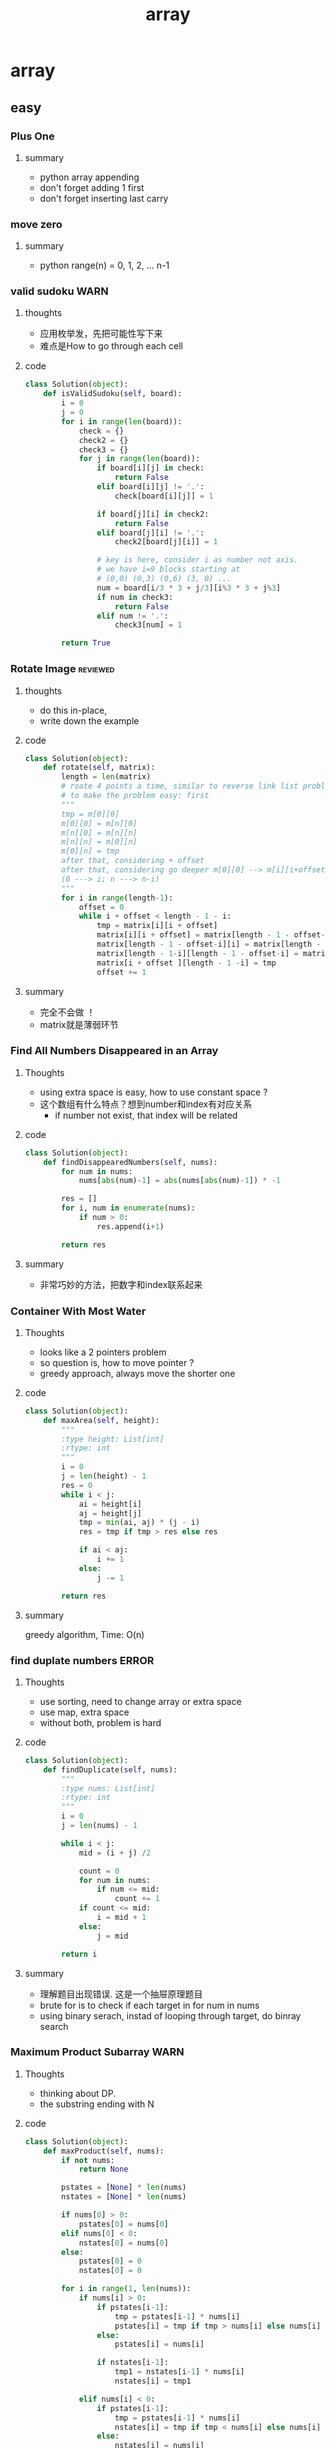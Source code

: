 #+TITLE: array 
#+INFOJS_OPT: path:org-info.js
#+INFOJS_OPT: toc:nil ltoc:t view:info mouse:underline buttons:nil
#+INFOJS_OPT: up:https://orgmode.org/worg/
#+INFOJS_OPT: home:https://orgmode.org

* array 
** easy
*** Plus One
**** summary
    - python array appending 
    - don't forget adding 1 first 
    - don't forget inserting last carry 

*** move zero 
**** summary
    - python range(n) = 0, 1, 2, ... n-1
*** valid sudoku                                                       :WARN:
**** thoughts 
    - 应用枚举发，先把可能性写下来
    - 难点是How to go through each cell 
**** code 
 #+begin_src python
 class Solution(object):
     def isValidSudoku(self, board):
         i = 0
         j = 0
         for i in range(len(board)):
             check = {}
             check2 = {}
             check3 = {}
             for j in range(len(board)):
                 if board[i][j] in check:
                     return False
                 elif board[i][j] != '.':
                     check[board[i][j]] = 1
                    
                 if board[j][i] in check2:
                     return False
                 elif board[j][i] != '.':
                     check2[board[j][i]] = 1
                
                 # key is here, consider i as number not axis.
                 # we have i=9 blocks starting at 
                 # (0,0) (0,3) (0,6) (3, 0) ... 
                 num = board[i/3 * 3 + j/3][i%3 * 3 + j%3]
                 if num in check3:
                     return False
                 elif num != '.':
                     check3[num] = 1
                                      
         return True                    
 #+end_src

*** Rotate Image                                                   :reviewed:
**** thoughts
    - do this in-place, 
    - write down the example 
**** code
 #+begin_src python
 class Solution(object):
     def rotate(self, matrix):
         length = len(matrix)
         # roate 4 points a time, similar to reverse link list problem 
         # to make the problem easy: first 
         """
         tmp = m[0][0]
         m[0][0] = m[n][0]
         m[n][0] = m[n][n]
         m[n][n] = m[0][n]
         m[0][n] = tmp
         after that, considering + offset 
         after that, considering go deeper m[0][0] --> m[i][i+offset]
         (0 ---> i; n ---> n-i)
         """
         for i in range(length-1):
             offset = 0
             while i + offset < length - 1 - i:
                 tmp = matrix[i][i + offset]
                 matrix[i][i + offset] = matrix[length - 1 - offset-i][i]
                 matrix[length - 1 - offset-i][i] = matrix[length - 1-i][length - 1 - offset-i ]
                 matrix[length - 1-i][length - 1 - offset-i] = matrix[i + offset ][length - 1 -i]
                 matrix[i + offset ][length - 1 -i] = tmp
                 offset += 1
 #+end_src
**** summary
    - 完全不会做 ！
    - matrix就是薄弱环节


*** Find All Numbers Disappeared in an Array
**** Thoughts
     - using extra space is easy, how to use constant space ? 
     - 这个数组有什么特点？想到number和index有对应关系
       - if number not exist, that index will be related
**** code
     #+begin_src python
class Solution(object):
    def findDisappearedNumbers(self, nums):
        for num in nums:
            nums[abs(num)-1] = abs(nums[abs(num)-1]) * -1
            
        res = []
        for i, num in enumerate(nums):
            if num > 0:
                res.append(i+1)
        
        return res
     #+end_src
**** summary
     - 非常巧妙的方法，把数字和index联系起来


*** Container With Most Water
**** Thoughts
     - looks like a 2 pointers problem 
     - so question is, how to move pointer ?
     - greedy approach, always move the shorter one 
**** code
     #+begin_src python
class Solution(object):
    def maxArea(self, height):
        """
        :type height: List[int]
        :rtype: int
        """
        i = 0
        j = len(height) - 1
        res = 0
        while i < j:
            ai = height[i]
            aj = height[j]
            tmp = min(ai, aj) * (j - i)
            res = tmp if tmp > res else res
            
            if ai < aj:           
                i += 1
            else:         
                j -= 1
                
        return res
     #+end_src
**** summary
     greedy algorithm, Time: O(n)

*** find duplate numbers                                              :ERROR:
**** Thoughts
     - use sorting, need to change array or extra space
     - use map, extra space 
     - without both, problem is hard
**** code
     #+begin_src python
class Solution(object):
    def findDuplicate(self, nums):
        """
        :type nums: List[int]
        :rtype: int
        """
        i = 0
        j = len(nums) - 1
        
        while i < j:
            mid = (i + j) /2
            
            count = 0
            for num in nums:
                if num <= mid:
                    count += 1
            if count <= mid:
                i = mid + 1
            else:
                j = mid
       
        return i 
     #+end_src
**** summary
     - 理解题目出现错误. 这是一个抽屉原理题目
     - brute for is to check if each target in for num in nums
     - using binary serach, instad of looping through target, do binray search


*** Maximum Product Subarray                                           :WARN:
**** Thoughts
     - thinking about DP.
     - the substring ending with N
**** code
     #+begin_src python
 class Solution(object):
     def maxProduct(self, nums):
         if not nums:
             return None
        
         pstates = [None] * len(nums)
         nstates = [None] * len(nums)
        
         if nums[0] > 0:
             pstates[0] = nums[0]
         elif nums[0] < 0:
             nstates[0] = nums[0]
         else:
             pstates[0] = 0
             nstates[0] = 0
        
         for i in range(1, len(nums)):                                    
             if nums[i] > 0: 
                 if pstates[i-1]:
                     tmp = pstates[i-1] * nums[i]
                     pstates[i] = tmp if tmp > nums[i] else nums[i]
                 else:
                     pstates[i] = nums[i]
                    
                 if nstates[i-1]:
                     tmp1 = nstates[i-1] * nums[i]
                     nstates[i] = tmp1
                    
             elif nums[i] < 0:
                 if pstates[i-1]:
                     tmp = pstates[i-1] * nums[i]
                     nstates[i] = tmp if tmp < nums[i] else nums[i]
                 else:
                     nstates[i] = nums[i]
                 if nstates[i-1]:
                     tmp1 = nstates[i-1] * nums[i]
                     pstates[i] = tmp1
             else:
                 pstates[i] = 0
                 nstates[i] = 0
                    
                    
         maxp = -1000000            
         for p in pstates + nstates:
             maxp = p if p > maxp else maxp
            
         return maxp
     #+end_src
**** summary
     - use straight forward implementation 
     - 不要取巧，直接用None来初始化state table

*** Spiral Matrix
**** Thoughts
     - 找规律, find the common law
     - matrix problem, write down the first interation, then adding K 
     - Exit condition ? 
**** code
     #+begin_src python
 class Solution(object):
     def spiralOrder(self, matrix):
         if not matrix:
             return []
        
         im = len(matrix)
         jn = len(matrix[0])
         res = []
         k = 0
         count = 0
         while True:               
             for j in range(k, jn-k):
                 res.append(matrix[k][j])
                 count += 1
            
             if count >= im * jn:
                 break
                        
             for i in range(k+1, im - k):
                 res.append(matrix[i][jn-1-k])
                 count += 1
                
             if count >= im * jn:
                 break                
                
             for j in range(jn-1-1-k, -1+k, -1):
                 res.append(matrix[im-1-k][j])
                 count += 1
                
             if count >= im * jn:
                 break
                
             for i in range(im-1-1-k, 0+k, -1):
                 res.append(matrix[i][0+k])
                 count += 1
            
             if count >= im * jn:
                 break                            
             k += 1
         return res
                    
     #+end_src
**** summary
     - How to Exit ? a easy way is to check the number of result array 
     - array problem, always has corner cases 



*** Minimum Path Sum
**** Thoughts
     - obviously it's a DP problem 
**** code
     #+begin_src python
 class Solution(object):
     def minPathSum(self, grid):
         # f(i, j ) = f(i-1, j) or f(i, j-1)
         if not grid:
             return 0
            
         r_num = len(grid)
         c_num = len(grid[0])
        
         state = [[None] * c_num for _ in range(r_num)]
        
         k = 0
         state[0][0] = grid[0][0]
        
         while k < r_num and k < c_num:
             for j in range(k, c_num):
                 if k == 0:
                     if j > 0:
                         state[0][j] = state[0][j-1] + grid[0][j]
                 else:
                     state[k][j] = min(state[k-1][j], state[k][j-1]) + grid[k][j]
                
             for i in range(k, r_num):
                 if k == 0:
                     if i > 0:
                         state[i][0] = state[i-1][0] + grid[i][0]
                 else:
                     state[i][k] = min(state[i-1][k], state[i][k-1]) + grid[i][k]                
             k += 1         
         return state[r_num-1][c_num-1]
     #+end_src
**** summary

*** Subarray Sum Equals K                                             :ERROR:
**** Thoughts
     - brute force + state array 
     - at first thinking about i,j 
       - better solution: sum(i) - sum(j) == k 
     - best solution, using map to save sum_state for quick access 
**** code
     #+begin_src python
 class Solution(object):
     def subarraySum(self, nums, k):
         count = 0
         sum_map = { 0 : 1 }
         sum = 0
         for i in range(len(nums)):
             sum += nums[i]
             if sum - k in sum_map:
                 count += sum_map[sum-k]
            
             sum_map[sum] = sum_map.get(sum, 0) + 1
        
         return count 
     #+end_src
**** summary
     - n^2 brute force can usally converted to 1 dimension state array 
     - 求和，考虑反其道，看看能不能用减法
       - for example, 2 sum, 3 sum 

*** Next Permutation                                                  :ERROR:
**** Thoughts
     - 只能想到brute force
**** code
     #+begin_src python
 class Solution:
     def nextPermutation(self, nums):
         def reverse(index, nums):  # could also using sorting 
             i = index
             j = len(nums) -1
             while i < j:
                 nums[i], nums[j] = nums[j], nums[i]
                 i += 1
                 j -= 1
        
         # find first descending from right 
         i = len(nums) - 2
         while i >= 0 and nums[i] >= nums[i+1]:
             i -= 1
            
         # find the one just larger 
         j = len(nums) - 1
         while j >= 0 and nums[j] <= nums[i]:
             j -= 1
        
         if i >= 0 and i >=0:
             nums[i], nums[j] = nums[j], nums[i]
        
         # reverse i + 1
         reverse(i+1, nums)                        
     #+end_src
**** summary
     - while loop, still forget ++ or -- 
     - 找规律类型题目还是不行啊



*** Game of life
**** Thoughts
     - doing this in place is hard part
       - thinking to change the val in matrix to antoher then
         map it back 
**** code
     #+begin_src python
class Solution(object):
    def gameOfLife(self, board):
        def live(val):
            # 0 -> 0, 1 -> 1,
            # 00 -> 2, 01 -> 3, 10 -> 4, 11 -> 5
            if val == 0 or val == 2 or val== 3:
                return False
            else:
                return True
        
        def new_live(val):
            if val == 1 or val == 3 or val == 5:
                return True
            else:
                return False
        
        
        if not board:
            return
            
        m = len(board)
        n = len(board[0])
        
        for i in range(m):
            for j in range(n):
                current_val = board[i][j]
                count_live = 0
                count_dead = 0
                for ik in range(i-1, i+2):
                    for jk in range(j-1, j+2):
                        if ik == i and jk == j:
                            # current cell
                            pass
                        elif ik >= 0 and ik < m and jk >= 0 and jk < n:
                            val = board[ik][jk]
                            if live(val):
                                count_live += 1
                            else:
                                count_dead += 1
                                
                if live(current_val) and count_live < 2:
                    # dead
                    board[i][j] = 4
                    
                elif live(current_val) and count_live >=2 and count_live <=3:
                    # live
                    board[i][j] = 5
                    
                elif live(current_val) and count_live > 3:
                    # dead
                    board[i][j] = 4
                elif not live(current_val) and count_live == 3:
                    # live 
                    board[i][j] = 3
                    
        for i in range(m):
            for j in range(n):
                val = board[i][j]
                if new_live(val):
                    board[i][j] = 1
                else:
                    board[i][j] = 0
               
     #+end_src
**** summary
     - very good, 一遍通过
     - corner case first. defensive programming  
     - use small functions. 
     - write comments to avoid bugs 

** medium
*** shuffle array                                                  :reviewed:
**** thoughts
    - straght forward solution, use random.randrange()
    - python pass by reference, when in doubt, deepycopy
**** code
 #+begin_src python
 class Solution(object):
     def __init__(self, nums):
         self._nums = nums
         self._original = list(nums) # python need to take care of deepy copy
        

     def reset(self):
         self._nums = list(self._original) # deepcody 
         return  self._nums

     def shuffle(self):
         for i in range(len(self._nums)):
             swapidx = random.randrange(i, len(self._nums))
             self._nums[i], self._nums[swapidx] = self._nums[swapidx], self._nums[i]
                
         return self._nums
 #+end_src

**** summary
    - Be aware of member variable, you need to reset it after calling function
    - 严重超时。
    - this is "Fisher-Yates Algorithm"

*** generate all possible combinations
 #+begin_src python
 def gen(nums):
     if len(nums) == 0:
         return []
     if len(nums) == 1:  # no harm to add more exit condition
         return [nums]
    
     result = []
     for num in nums:
         left = ... 
         for comb in gen(left):
              result.append([num] + comb)

     return result
 #+end_src


 




*** Increasing Triplet Subsequence
    - Be careful, always use explcit MAX
    - 不要图省事，用一个大数字，数字一般不够大的 ！！
#+begin_src python
class Solution:
    def increasingTriplet(self, nums):
        INT_MAX = 2 ** 32
        min1 = INT_MAX
        min2 = INT_MAX
        min3 = INT_MAX
        for num in nums:
            if num <= min1:
                min1 = num
            elif num <= min2:
                min2 = num
            elif num <= min3:
                min3 = num
        
        return min1 != INT_MAX and min2 != INT_MAX and min3 != INT_MAX
#+end_src

* others 
** others
*** 162 peak number
  A peak element is an element that is greater than its neighbors.
  Given an input array where num[i] ≠ num[i+1], find a peak element and return its index.
  The array may contain multiple peaks, in that case return the index to any one of the peaks is fine.
  You may imagine that num[-1] = num[n] = -∞.
  For example, in array [1, 2, 3, 1], 3 is a peak element and your function should return the index number 2.
  click to show spoilers.
  Credits:
  Special thanks to @ts for adding this problem and creating all test cases.

**** hint
  INT_MIN vs INT_MAX



*** 153 min in rotated sorted array
  Suppose an array sorted in ascending order is rotated at some pivot unknown to you beforehand.
  (i.e., 0 1 2 4 5 6 7 might become 4 5 6 7 0 1 2).
  Find the minimum element.
  You may assume no duplicate exists in the array.

**** hint
  always think about 'else case' when coding


*** 2 sum 
  Given an array of integers,
  find two numbers such that they add up to a specific target number.
**** hint
     - if the array is sorted, then use 2 pointer is better solution 
     - remeber this probelm is retunning indices, not the acutal number 
     
**** code 
  #+BEGIN_SRC python
  class Solution(object):
      def twoSum(self, nums, target):
          """
          :type nums: List[int]
          :type target: int
          :rtype: List[int]
          """
          map = {}
          for i, num in enumerate(nums): 
              if target - num in map:
                  return [ map[target - num], i ]
              else:
                  map[num] = i

          return []
  #+END_SRC


*** palindrome integer
  palindrome integer is 121, 112211

**** hint
   the key is to check if the number overflows

**** code 
  #+BEGIN_SRC cpp
  class Solution {
  public:
      bool isPalindrome(int x) {
          int sum = 0;
          int origin = x;
          while(x > 0) {     
              if (sum  > origin/10) // check if it overflows 
                  return false;
            
              sum = sum * 10 + x % 10;                        
              x = x /10;             
          }
          return sum == origin;
      }
  };
  #+END_SRC

*** implement strstr
**** hint 
  corner case:
  "" ""
  "a" "b"
**** code 
  #+BEGIN_SRC cpp
  class Solution {
  public:
      int strStr(string haystack, string needle) {
          for (int i = 0; ; i ++ ) { // no need to set the boundary 
              for (int j = 0; ; j++) {
                  if (j == needle.size()){ // check it first, to avoid conner case
                      return i;
                  }
                  if (i+j == haystack.size()) return -1;

                  if (haystack[i + j] != needle[j]){ 
                      // compare i+j, so if not work, backtrace to i 
                      break;
                  }                
              }            
          }      
      }
  };
  #+END_SRC


